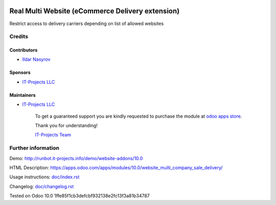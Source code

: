 .. image:: https://img.shields.io/badge/license-MIT-blue.svg
   :target: https://opensource.org/licenses/MIT
   :alt: License: MIT

===================================================
 Real Multi Website (eCommerce Delivery extension)
===================================================

Restrict access to delivery carriers depending on list of allowed websites

Credits
=======

Contributors
------------
* `Ildar Nasyrov <https://it-projects.info/team/iledarn>`__

Sponsors
--------
* `IT-Projects LLC <https://it-projects.info>`__

Maintainers
-----------
* `IT-Projects LLC <https://it-projects.info>`__

      To get a guaranteed support you are kindly requested to purchase the module at `odoo apps store <https://apps.odoo.com/apps/modules/10.0/website_multi_company_sale_delivery/>`__.

      Thank you for understanding!

      `IT-Projects Team <https://www.it-projects.info/team>`__

Further information
===================

Demo: http://runbot.it-projects.info/demo/website-addons/10.0

HTML Description: https://apps.odoo.com/apps/modules/10.0/website_multi_company_sale_delivery/

Usage instructions: `<doc/index.rst>`_

Changelog: `<doc/changelog.rst>`_

Tested on Odoo 10.0 1ffe85f1cb3defcbf932138e2fc13f3a81b34787
